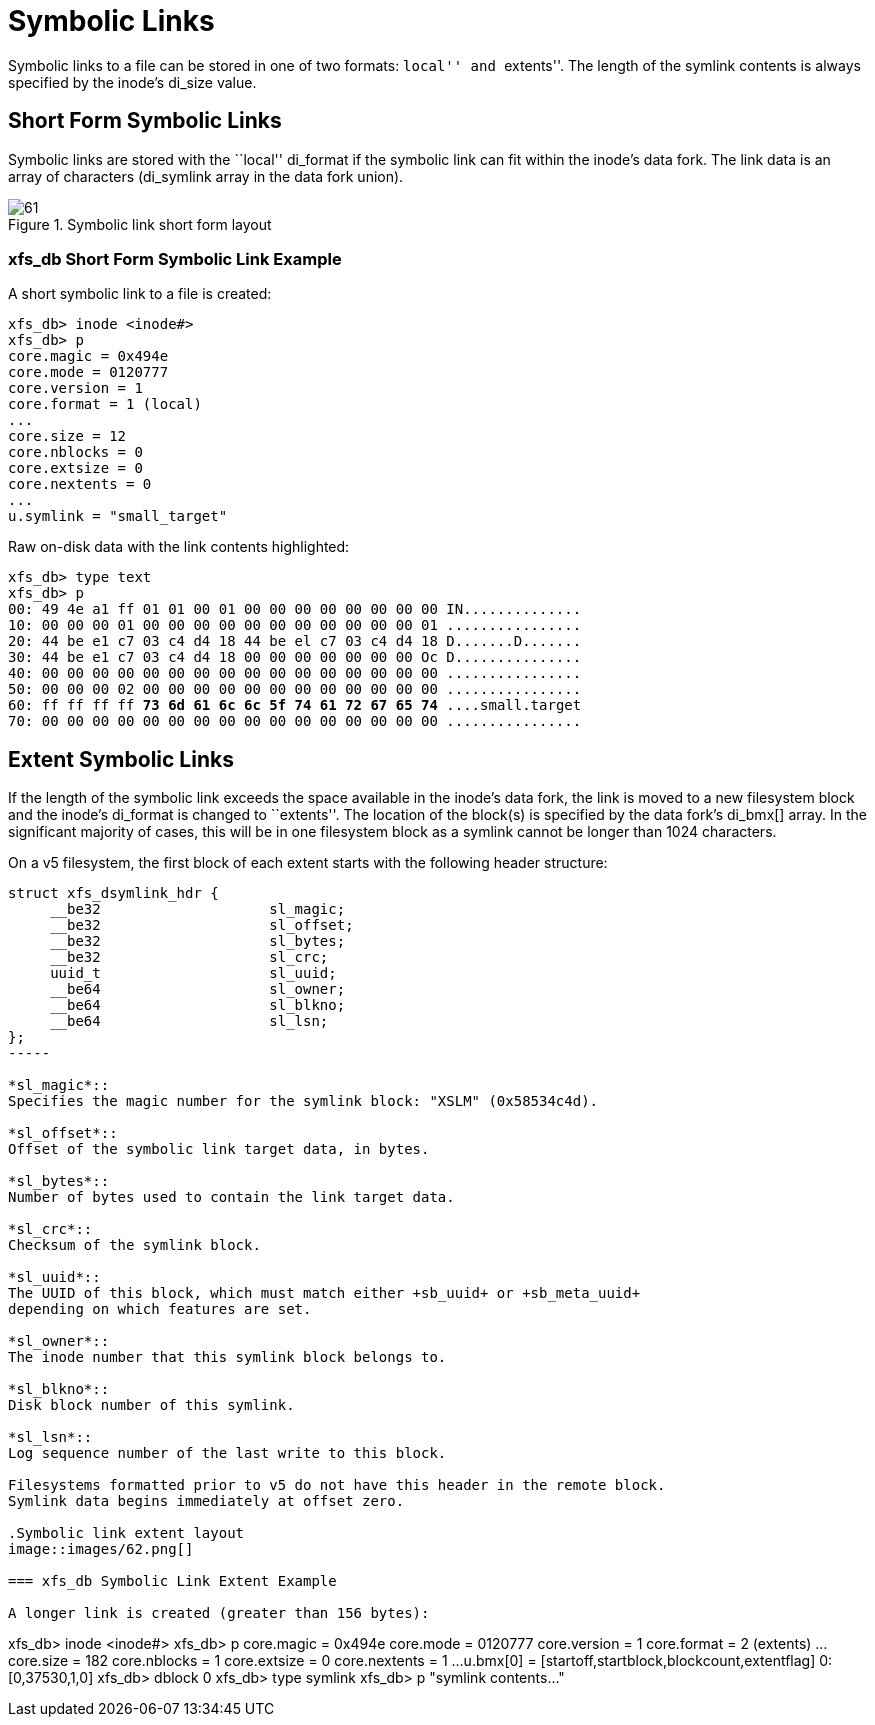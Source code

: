 [[Symbolic_Links]]
= Symbolic Links

Symbolic links to a file can be stored in one of two formats: ``local'' and
``extents''. The length of the symlink contents is always specified by the inode's
+di_size+ value.


[[Shortform_Symbolic_Links]]
== Short Form Symbolic Links

Symbolic links are stored with the ``local'' +di_format+ if the symbolic link can
fit within the inode's data fork. The link data is an array of characters
(+di_symlink+ array in the data fork union).

.Symbolic link short form layout
image::images/61.png[]

=== xfs_db Short Form Symbolic Link Example

A short symbolic link to a file is created:

----
xfs_db> inode <inode#>
xfs_db> p
core.magic = 0x494e
core.mode = 0120777
core.version = 1
core.format = 1 (local)
...
core.size = 12
core.nblocks = 0
core.extsize = 0
core.nextents = 0
...
u.symlink = "small_target"
----

Raw on-disk data with the link contents highlighted:

[subs="quotes"]
----
xfs_db> type text
xfs_db> p
00: 49 4e a1 ff 01 01 00 01 00 00 00 00 00 00 00 00 IN..............
10: 00 00 00 01 00 00 00 00 00 00 00 00 00 00 00 01 ................
20: 44 be e1 c7 03 c4 d4 18 44 be el c7 03 c4 d4 18 D.......D.......
30: 44 be e1 c7 03 c4 d4 18 00 00 00 00 00 00 00 Oc D...............
40: 00 00 00 00 00 00 00 00 00 00 00 00 00 00 00 00 ................
50: 00 00 00 02 00 00 00 00 00 00 00 00 00 00 00 00 ................
60: ff ff ff ff *73 6d 61 6c 6c 5f 74 61 72 67 65 74* ....small.target
70: 00 00 00 00 00 00 00 00 00 00 00 00 00 00 00 00 ................
----


[[Extent_Symbolic_Links]]
== Extent Symbolic Links

If the length of the symbolic link exceeds the space available in the inode's
data fork, the link is moved to a new filesystem block and the inode's
+di_format+ is changed to ``extents''. The location of the block(s) is specified
by the data fork's +di_bmx[]+ array. In the significant majority of cases, this
will be in one filesystem block as a symlink cannot be longer than 1024
characters.

On a v5 filesystem, the first block of each extent starts with the following
header structure:

[source, c]
----
struct xfs_dsymlink_hdr {
     __be32                    sl_magic;
     __be32                    sl_offset;
     __be32                    sl_bytes;
     __be32                    sl_crc;
     uuid_t                    sl_uuid;
     __be64                    sl_owner;
     __be64                    sl_blkno;
     __be64                    sl_lsn;
};
-----

*sl_magic*::
Specifies the magic number for the symlink block: "XSLM" (0x58534c4d).

*sl_offset*::
Offset of the symbolic link target data, in bytes.

*sl_bytes*::
Number of bytes used to contain the link target data.

*sl_crc*::
Checksum of the symlink block.

*sl_uuid*::
The UUID of this block, which must match either +sb_uuid+ or +sb_meta_uuid+
depending on which features are set.

*sl_owner*::
The inode number that this symlink block belongs to.

*sl_blkno*::
Disk block number of this symlink.

*sl_lsn*::
Log sequence number of the last write to this block.

Filesystems formatted prior to v5 do not have this header in the remote block.
Symlink data begins immediately at offset zero.

.Symbolic link extent layout
image::images/62.png[]

=== xfs_db Symbolic Link Extent Example

A longer link is created (greater than 156 bytes):

----
xfs_db> inode <inode#>
xfs_db> p
core.magic = 0x494e
core.mode = 0120777
core.version = 1
core.format = 2 (extents)
...
core.size = 182
core.nblocks = 1
core.extsize = 0
core.nextents = 1
...
u.bmx[0] = [startoff,startblock,blockcount,extentflag] 0:[0,37530,1,0]
xfs_db> dblock 0
xfs_db> type symlink
xfs_db> p
"symlink contents..."
----

